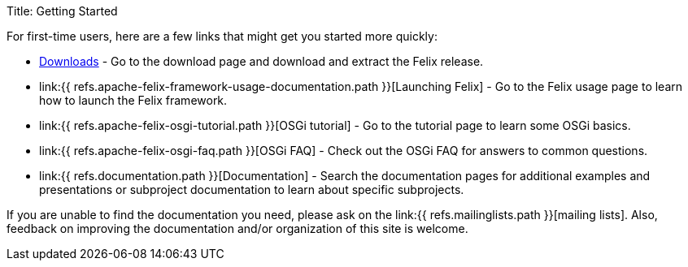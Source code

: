 Title: Getting Started

For first-time users, here are a few links that might get you started more quickly:

* https://felix.apache.org/downloads.cgi[Downloads] - Go to the download page and download and extract the Felix release.
* link:{{ refs.apache-felix-framework-usage-documentation.path }}[Launching Felix] - Go to the Felix usage page to learn how to launch the Felix framework.
* link:{{ refs.apache-felix-osgi-tutorial.path }}[OSGi tutorial] - Go to the tutorial page to learn some OSGi basics.
* link:{{ refs.apache-felix-osgi-faq.path }}[OSGi FAQ] - Check out the OSGi FAQ for answers to common questions.
* link:{{ refs.documentation.path }}[Documentation] - Search the documentation pages for additional examples and presentations or subproject documentation to learn about specific subprojects.

If you are unable to find the documentation you need, please ask on the link:{{ refs.mailinglists.path }}[mailing lists].
Also, feedback on improving the documentation and/or organization of this site is welcome.
